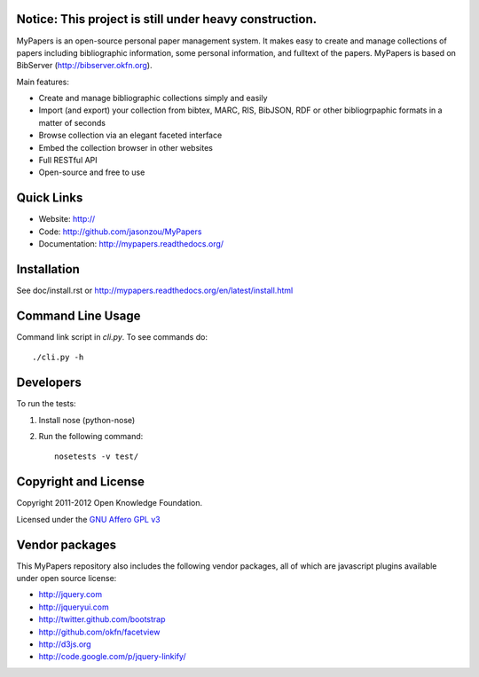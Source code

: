 Notice: This project is still under heavy construction. 
==========

MyPapers is an open-source personal paper management system. It makes 
easy to create and manage collections of papers including  bibliographic 
information, some personal information, and fulltext of the papers. MyPapers
is based on BibServer (http://bibserver.okfn.org).

Main features:

* Create and manage bibliographic collections simply and easily
* Import (and export) your collection from bibtex, MARC, RIS, BibJSON, RDF or
  other bibliogrpaphic formats in a matter of seconds
* Browse collection via an elegant faceted interface
* Embed the collection browser in other websites
* Full RESTful API
* Open-source and free to use

.. _BibServer: http://bibserver.okfn.org/


Quick Links
===========

* Website: http://
* Code: http://github.com/jasonzou/MyPapers
* Documentation: http://mypapers.readthedocs.org/



Installation
============

See doc/install.rst or
http://mypapers.readthedocs.org/en/latest/install.html


Command Line Usage
==================

Command link script in `cli.py`. To see commands do::

  ./cli.py -h


Developers
==========

To run the tests:

1. Install nose (python-nose)
2. Run the following command::

    nosetests -v test/


Copyright and License
=====================

Copyright 2011-2012 Open Knowledge Foundation.

Licensed under the `GNU Affero GPL v3`_

.. _GNU Affero GPL v3: http://www.gnu.org/licenses/agpl.html


Vendor packages
===============

This MyPapers repository also includes the following vendor packages, all of 
which are javascript plugins available under open source license:

* http://jquery.com
* http://jqueryui.com
* http://twitter.github.com/bootstrap
* http://github.com/okfn/facetview
* http://d3js.org
* http://code.google.com/p/jquery-linkify/

